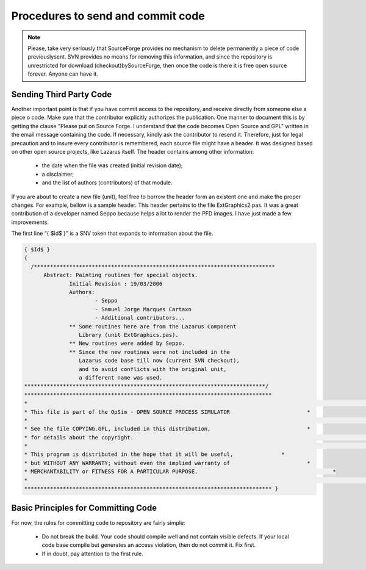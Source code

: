 Procedures to send and commit code
==================================

.. note:: Please, take very seriously that SourceForge provides no mechanism to delete permanently a piece of code previouslysent. SVN provides no means for removing this information, and since the repository is unrestricted for download (checkout)bySourceForge, then once the code is there it is free open source forever. Anyone can have it.

Sending Third Party Code
------------------------
Another important point is that if you have commit access to the repository, and receive directly from someone else a piece o code. Make sure that the contributor explicitly authorizes the publication. One manner to document this is by getting the clause "Please put on Source Forge. I understand that the code becomes Open Source and GPL" written in the email message containing the code. If necessary, kindly ask the contributor to resend it. Therefore, just for legal precaution and to insure every contributor is remembered, each source file might have a header. It was designed based on other open source projects, like Lazarus itself. The header contains among other information:

    - the date when the file was created (initial revision date); 
    - a disclaimer; 
    - and the list of authors (contributors) of that module.

If you are about to create a new file (unit), feel free to borrow the header form an existent one and make the proper changes. For example, bellow is a sample header. This header pertains to the file ExtGraphics2.pas. It was a great contribution of a developer named Seppo because helps a lot to render the PFD images. I have just made a few improvements. 

The first line “{ $Id$ }” is a SNV token that expands to information about the file.

.. code:: pascal

  { $Id$ }
  { 
    /***************************************************************************
        Abstract: Painting routines for special objects. 
		Initial Revision : 19/03/2006
		Authors: 
			- Seppo 
			- Samuel Jorge Marques Cartaxo 
			- Additional contributors...
		** Some routines here are from the Lazarus Component 
		   Library (unit ExtGraphics.pas). 
		** New routines were added by Seppo. 
		** Since the new routines were not included in the 
		   Lazarus code base till now (current SVN checkout), 
		   and to avoid conflicts with the original unit, 
		   a different name was used.
  ***************************************************************************/
  ***************************************************************************** 
  * 																		  *
  * This file is part of the OpSim - OPEN SOURCE PROCESS SIMULATOR 			  * 
  * 																		  * 
  * See the file COPYING.GPL, included in this distribution, 				  * 
  * for details about the copyright. 										  * 
  * 																		  *
  * This program is distributed in the hope that it will be useful, 		  * 
  * but WITHOUT ANY WARRANTY; without even the implied warranty of 			  * 
  * MERCHANTABILITY or FITNESS FOR A PARTICULAR PURPOSE. 					  * 
  * 																		  * 
  ***************************************************************************** }

Basic Principles for Committing Code
------------------------------------

For now, the rules for committing code to repository are fairly simple:

  - Do not break the build. Your code should compile well and not contain visible 
    defects. If your local code base compile but generates an access violation, 
    then do not commit it. Fix first. 
  - If in doubt, pay attention to the first rule.